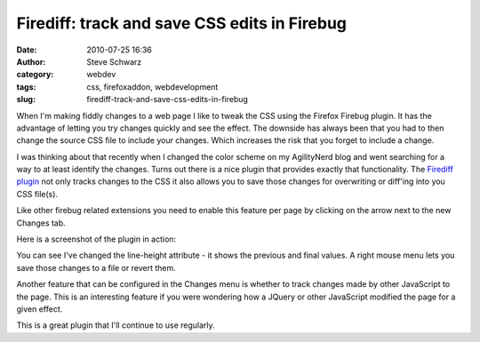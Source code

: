 Firediff: track and save CSS edits in Firebug
#############################################
:date: 2010-07-25 16:36
:author: Steve Schwarz
:category: webdev
:tags: css, firefoxaddon, webdevelopment
:slug: firediff-track-and-save-css-edits-in-firebug

When I'm making fiddly changes to a web page I like to tweak the CSS
using the Firefox Firebug plugin. It has the advantage of letting you
try changes quickly and see the effect. The downside has always been
that you had to then change the source CSS file to include your changes.
Which increases the risk that you forget to include a change.

I was thinking about that recently when I changed the color scheme on my
AgilityNerd blog and went searching for a way to at least identify the
changes. Turns out there is a nice plugin that provides exactly that
functionality. The `Firediff plugin`_ not only tracks changes to the CSS
it also allows you to save those changes for overwriting or diff'ing
into you CSS file(s).

Like other firebug related extensions you need to enable this feature
per page by clicking on the arrow next to the new Changes tab.

Here is a screenshot of the plugin in action:

.. raw:: html

   <div class="thumbnail">

|Firediff|

.. raw:: html

   </div>

You can see I've changed the line-height attribute - it shows the
previous and final values. A right mouse menu lets you save those
changes to a file or revert them.

Another feature that can be configured in the Changes menu is whether to
track changes made by other JavaScript to the page. This is an
interesting feature if you were wondering how a JQuery or other
JavaScript modified the page for a given effect.

This is a great plugin that I'll continue to use regularly.

.. _Firediff plugin: https://addons.mozilla.org/en-US/firefox/addon/13179/

.. |Firediff| image:: /images/2010/07/12587332-firediff.png
